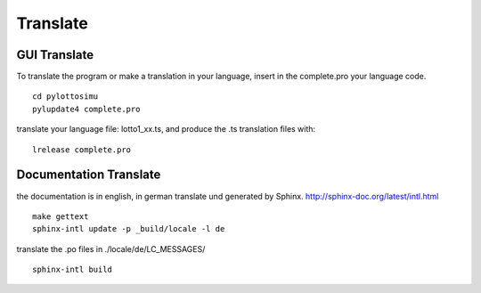 Translate
=========

GUI Translate
-------------

To translate the program or make a translation in your language,
insert in the complete.pro your language code.
::

  cd pylottosimu
  pylupdate4 complete.pro

translate your language file: lotto1_xx.ts, and produce the .ts translation files with::

  lrelease complete.pro

Documentation Translate
----------------------

the documentation is in english, in german translate und generated by Sphinx.
http://sphinx-doc.org/latest/intl.html
::

     make gettext
     sphinx-intl update -p _build/locale -l de

translate the .po files in ./locale/de/LC_MESSAGES/
::

     sphinx-intl build

